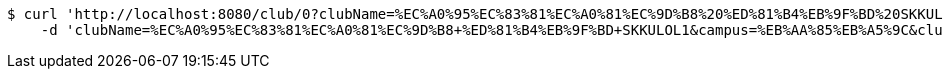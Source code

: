[source,bash]
----
$ curl 'http://localhost:8080/club/0?clubName=%EC%A0%95%EC%83%81%EC%A0%81%EC%9D%B8%20%ED%81%B4%EB%9F%BD%20SKKULOL1&campus=%EB%AA%85%EB%A5%9C&clubType=%EC%A4%91%EC%95%99%EB%8F%99%EC%95%84%EB%A6%AC&belongs=%EC%B7%A8%EB%AF%B8%EA%B5%90%EC%96%91&briefActivityDescription=E-SPORTS1&activityDescription=1.%20%EC%97%B4%EC%8B%AC%ED%9E%88%20%EC%B0%B8%EC%97%AC%ED%95%98%EB%A9%B4%20%EB%90%A9%EB%8B%88%EB%8B%A4%202.%20%EA%B7%B8%EB%83%A5%20%EA%B2%8C%EC%9E%84%EB%A7%8C%20%EC%9E%98%20%ED%95%98%EB%A9%B4%20%EB%90%A9%EB%8B%88%EB%8B%A4.1&clubDescription=%EC%97%AC%EA%B8%B0%EA%B0%80%20%EC%96%B4%EB%96%A4%20%EB%8F%99%EC%95%84%EB%A6%AC%EB%83%90%EB%A9%B4%EC%9A%94,%20%ED%8E%98%EC%9D%B4%EC%BB%A4%EA%B0%80%20%EB%90%A0%20%EC%88%98%20%EC%9E%88%EA%B2%8C%20%ED%95%B4%EC%A3%BC%EB%8A%94%20%EB%8F%99%EC%95%84%EB%A6%AC%EC%9E%85%EB%8B%88%EB%8B%A4%5E%5E1&establishDate=2024&headLine=%EB%AA%85%EB%A5%9C%20%EA%B2%8C%EC%9E%84%20%EB%8F%99%EC%95%84%EB%A6%AC%EC%9E%85%EB%8B%88%EB%8B%A41&mandatoryActivatePeriod=4%ED%95%99%EA%B8%B01&memberAmount=61&regularMeetingTime=Thursday%2019:001&roomLocation=%ED%95%99%EC%83%9D%ED%9A%8C%EA%B4%80%20802101&webLink1=www.skklol.com1&webLink2=www.skkulol.edu1' -i -X PATCH \
    -d 'clubName=%EC%A0%95%EC%83%81%EC%A0%81%EC%9D%B8+%ED%81%B4%EB%9F%BD+SKKULOL1&campus=%EB%AA%85%EB%A5%9C&clubType=%EC%A4%91%EC%95%99%EB%8F%99%EC%95%84%EB%A6%AC&belongs=%EC%B7%A8%EB%AF%B8%EA%B5%90%EC%96%91&activityDescription=1.+%EC%97%B4%EC%8B%AC%ED%9E%88+%EC%B0%B8%EC%97%AC%ED%95%98%EB%A9%B4+%EB%90%A9%EB%8B%88%EB%8B%A4+2.+%EA%B7%B8%EB%83%A5+%EA%B2%8C%EC%9E%84%EB%A7%8C+%EC%9E%98+%ED%95%98%EB%A9%B4+%EB%90%A9%EB%8B%88%EB%8B%A4.1&clubDescription=%EC%97%AC%EA%B8%B0%EA%B0%80+%EC%96%B4%EB%96%A4+%EB%8F%99%EC%95%84%EB%A6%AC%EB%83%90%EB%A9%B4%EC%9A%94%2C+%ED%8E%98%EC%9D%B4%EC%BB%A4%EA%B0%80+%EB%90%A0+%EC%88%98+%EC%9E%88%EA%B2%8C+%ED%95%B4%EC%A3%BC%EB%8A%94+%EB%8F%99%EC%95%84%EB%A6%AC%EC%9E%85%EB%8B%88%EB%8B%A4%5E%5E1&headLine=%EB%AA%85%EB%A5%9C+%EA%B2%8C%EC%9E%84+%EB%8F%99%EC%95%84%EB%A6%AC%EC%9E%85%EB%8B%88%EB%8B%A41&mandatoryActivatePeriod=4%ED%95%99%EA%B8%B01&roomLocation=%ED%95%99%EC%83%9D%ED%9A%8C%EA%B4%80+802101&_csrf=vh1FX2AQxHnn0USnmTJJMQWR1qshCHb4Wf29iiH9Ua3AIKCx2ixwaQUo90DKt33Fqh99ATzz-5JCORXVPZvcuRaYNcmkEsGF'
----